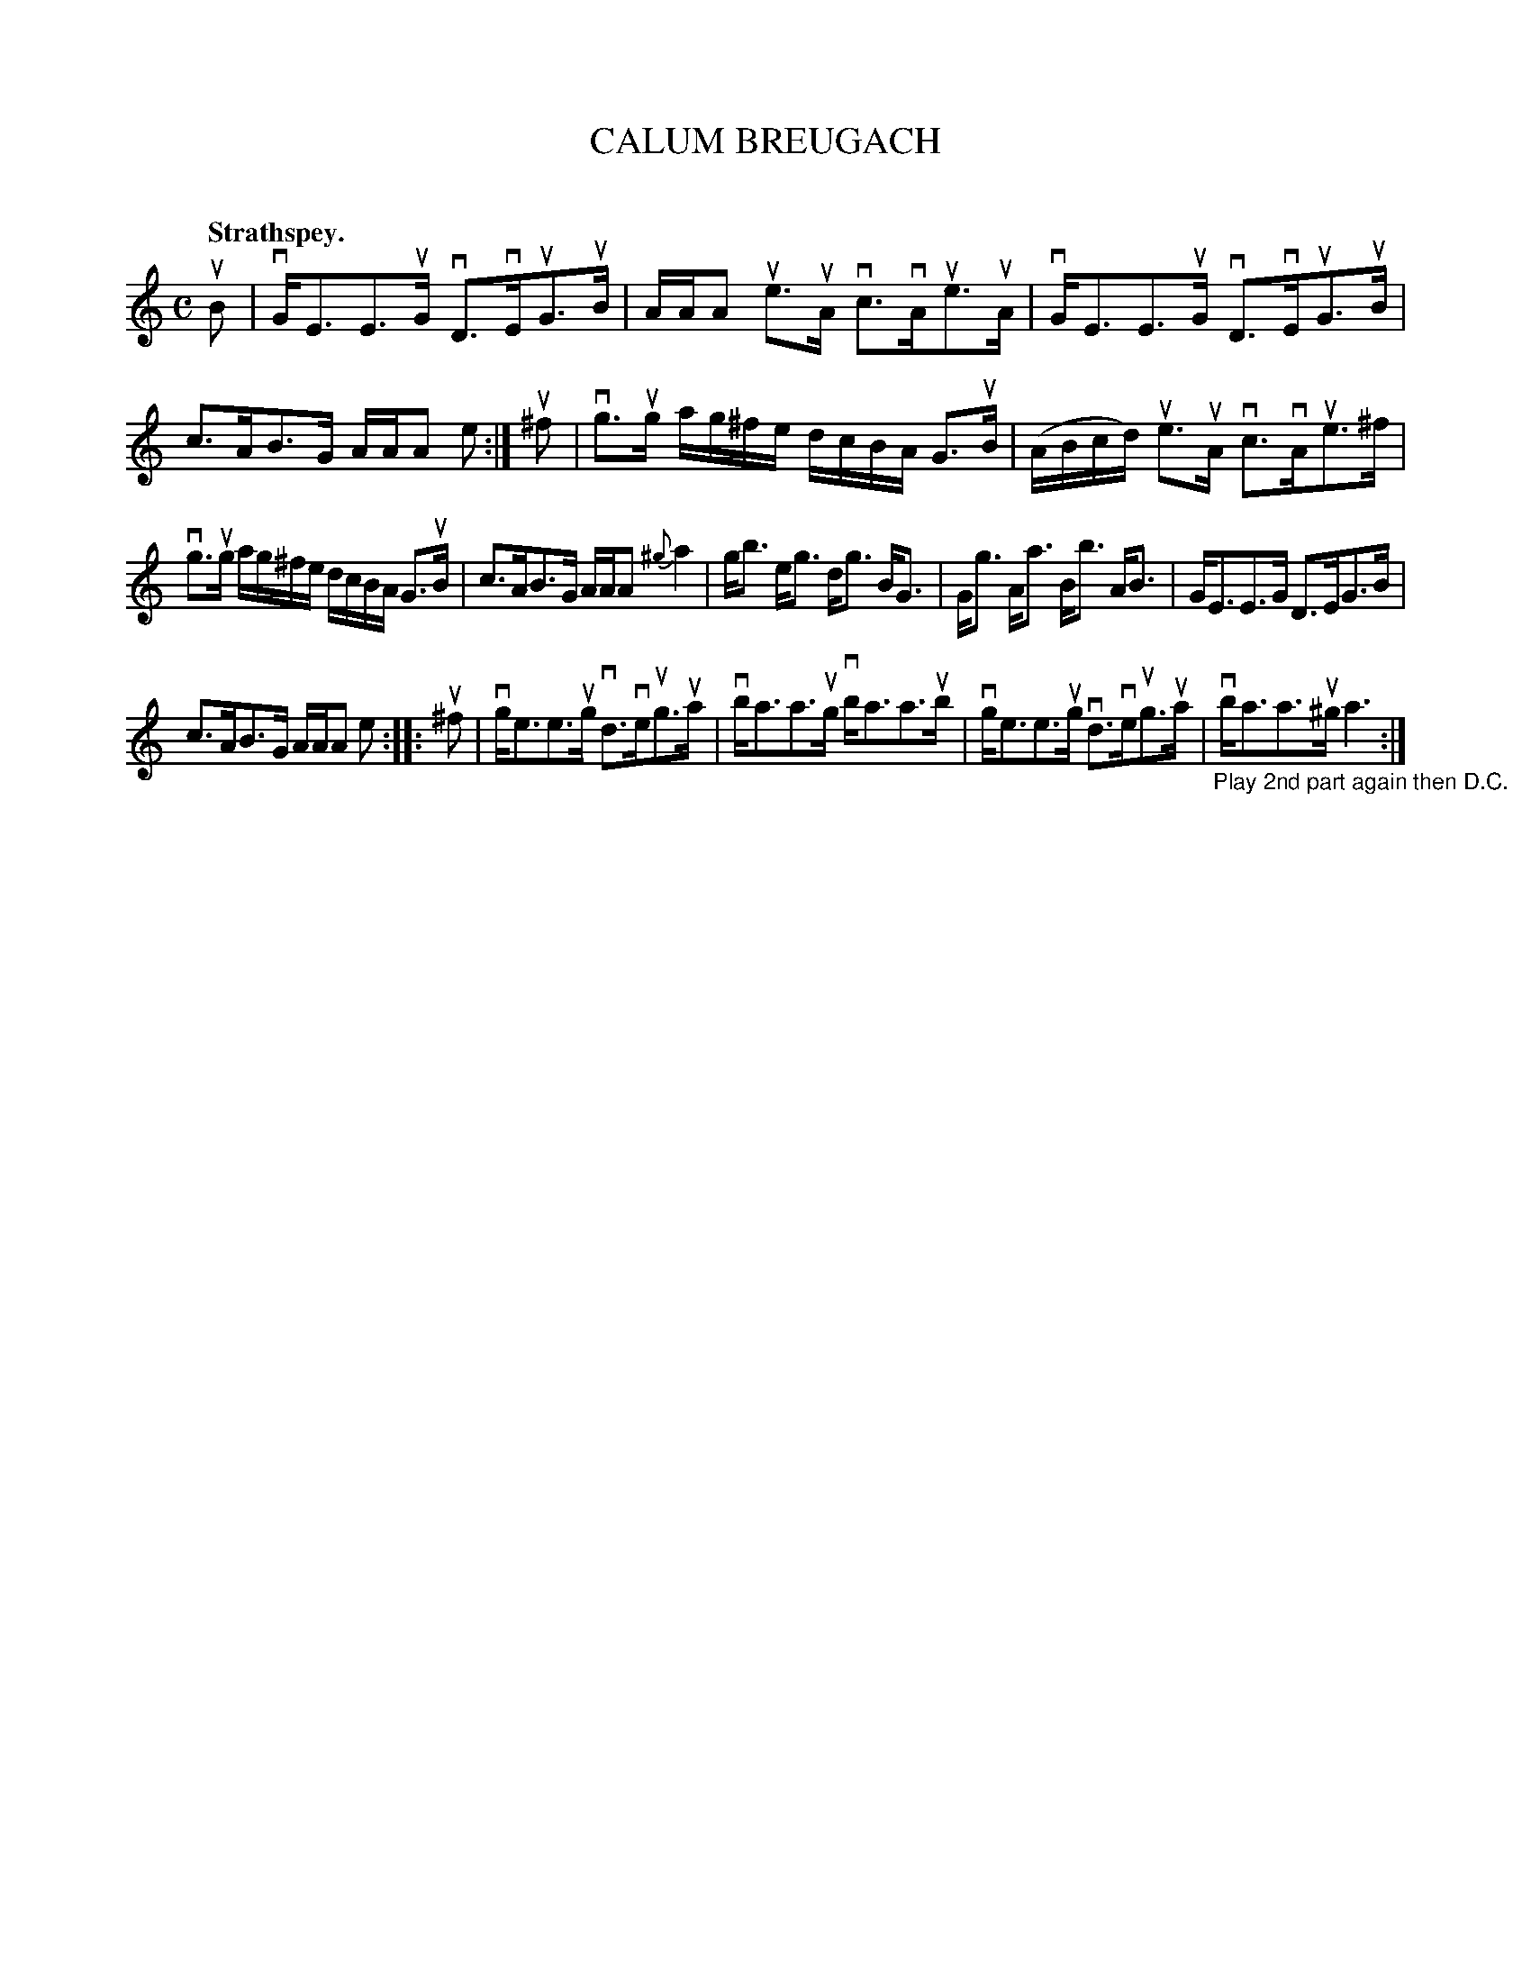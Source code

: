 X: 2066
T: CALUM BREUGACH
C:
Q: "Strathspey."
R: Strathspey.
%R: strathspey
B: James Kerr "Merry Melodies" v.2 p.10 #66
Z: 2016 John Chambers <jc:trillian.mit.edu>
N: The 2nd strain has final repeat but no initial repeat; not fixed.
M: C
L: 1/16
%%staffsep 50
%%slurgraces yes
%%graceslurs yes
K: Am
uB2 |\
vGE3E3uG vD3vEuG3uB | AAA2 ue3uA vc3vAue3uA |\
vGE3E3uG vD3vEuG3uB | c3AB3G AAA2 e2 :|\
u^f2 |\
vg3ug ag^fe dcBA G3uB | (ABcd) ue3uA vc3vAue3^f |
vg3ug ag^fe dcBA G3uB | c3AB3G AAA2 {^g}a4 |\
gb3 eg3 dg3 BG3 | Gg3 Aa3 Bb3 AB3 |\
GE3E3G D3EG3B |
c3AB3G AAA2 e2 ::\
u^f2 |\
vge3e3ug vd3veug3ua | vba3a3ug vba3a3ub |\
vge3e3ug vd3veug3ua | "_Play 2nd part again then D.C."vba3a3u^g a6 :|

